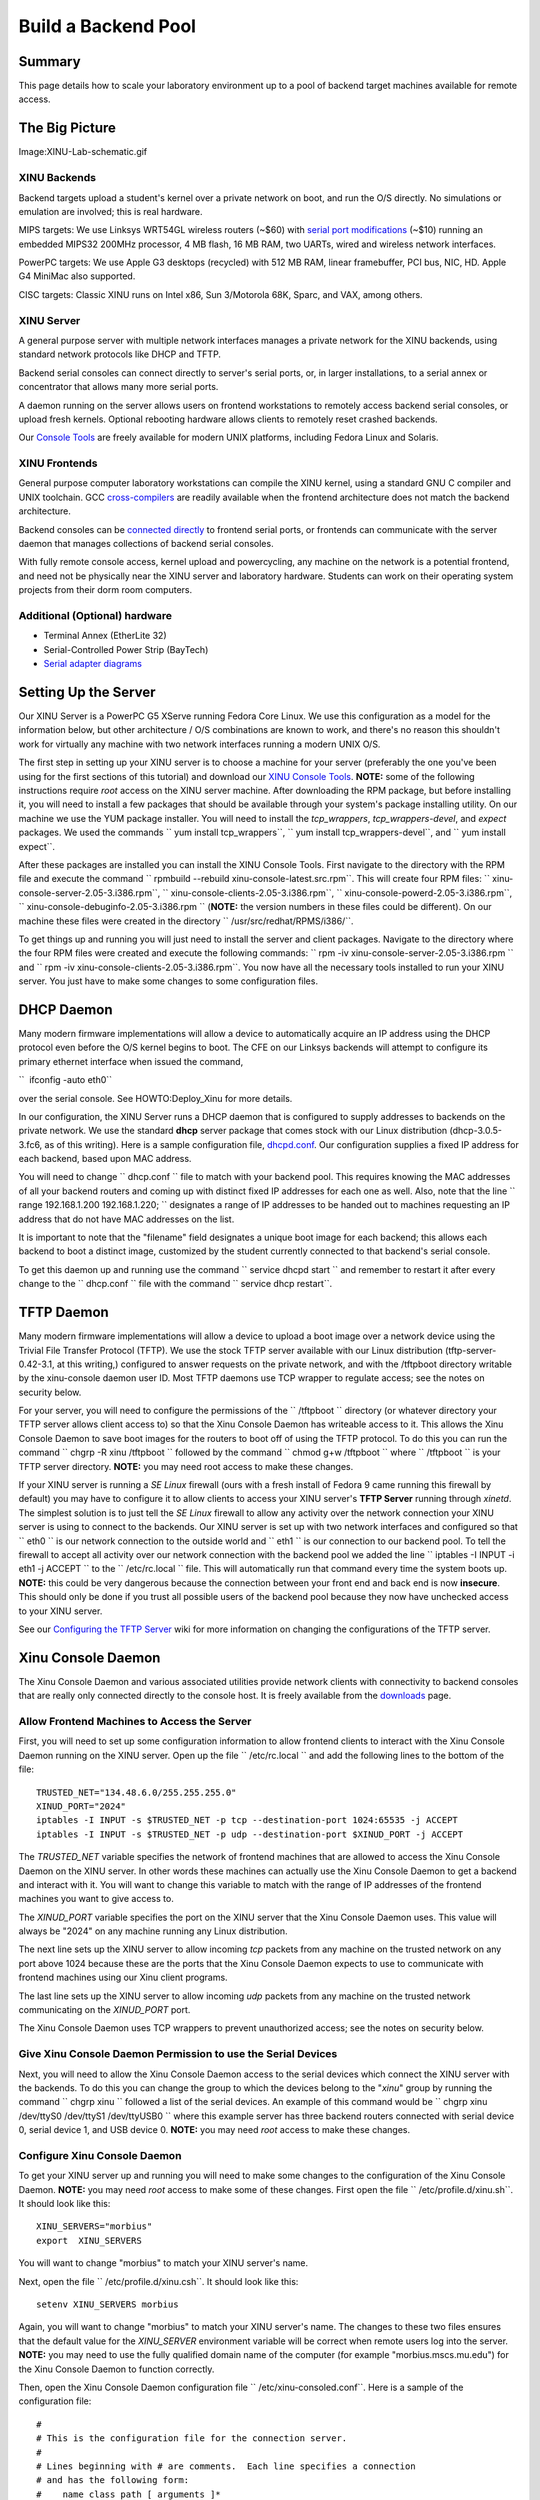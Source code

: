 Build a Backend Pool
====================

Summary
-------

This page details how to scale your laboratory environment up to a pool
of backend target machines available for remote access.

The Big Picture
---------------

Image:XINU-Lab-schematic.gif

XINU Backends
~~~~~~~~~~~~~

Backend targets upload a student's kernel over a private network on
boot, and run the O/S directly. No simulations or emulation are
involved; this is real hardware.

MIPS targets: We use Linksys WRT54GL wireless routers (~$60) with
`serial port modifications <HOWTO:Modify_the_Linksys_hardware>`__ (~$10)
running an embedded MIPS32 200MHz processor, 4 MB flash, 16 MB RAM, two
UARTs, wired and wireless network interfaces.

PowerPC targets: We use Apple G3 desktops (recycled) with 512 MB RAM,
linear framebuffer, PCI bus, NIC, HD. Apple G4 MiniMac also supported.

CISC targets: Classic XINU runs on Intel x86, Sun 3/Motorola 68K, Sparc,
and VAX, among others.

XINU Server
~~~~~~~~~~~

A general purpose server with multiple network interfaces manages a
private network for the XINU backends, using standard network protocols
like DHCP and TFTP.

Backend serial consoles can connect directly to server's serial ports,
or, in larger installations, to a serial annex or concentrator that
allows many more serial ports.

A daemon running on the server allows users on frontend workstations to
remotely access backend serial consoles, or upload fresh kernels.
Optional rebooting hardware allows clients to remotely reset crashed
backends.

Our `Console Tools <Console Tools>`__ are freely available for modern
UNIX platforms, including Fedora Linux and Solaris.

XINU Frontends
~~~~~~~~~~~~~~

General purpose computer laboratory workstations can compile the XINU
kernel, using a standard GNU C compiler and UNIX toolchain. GCC
`cross-compilers <HOWTO:Build_and_Deploy_XINU>`__ are readily available
when the frontend architecture does not match the backend architecture.

Backend consoles can be `connected
directly <HOWTO:Connect_to_a_modified_router>`__ to frontend serial
ports, or frontends can communicate with the server daemon that manages
collections of backend serial consoles.

With fully remote console access, kernel upload and powercycling, any
machine on the network is a potential frontend, and need not be
physically near the XINU server and laboratory hardware. Students can
work on their operating system projects from their dorm room computers.

Additional (Optional) hardware
~~~~~~~~~~~~~~~~~~~~~~~~~~~~~~

-  Terminal Annex (EtherLite 32)
-  Serial-Controlled Power Strip (BayTech)
-  `Serial adapter diagrams <Serial adapter diagrams>`__

Setting Up the Server
---------------------

Our XINU Server is a PowerPC G5 XServe running Fedora Core Linux. We use
this configuration as a model for the information below, but other
architecture / O/S combinations are known to work, and there's no reason
this shouldn't work for virtually any machine with two network
interfaces running a modern UNIX O/S.

The first step in setting up your XINU server is to choose a machine for
your server (preferably the one you've been using for the first sections
of this tutorial) and download our `XINU Console
Tools <Downloads#Xinu_Console_Tools>`__. **NOTE:** some of the following
instructions require *root* access on the XINU server machine. After
downloading the RPM package, but before installing it, you will need to
install a few packages that should be available through your system's
package installing utility. On our machine we use the YUM package
installer. You will need to install the *tcp\_wrappers*,
*tcp\_wrappers-devel*, and *expect* packages. We used the commands
`` yum install tcp_wrappers``, `` yum install tcp_wrappers-devel``, and
`` yum install expect``.

After these packages are installed you can install the XINU Console
Tools. First navigate to the directory with the RPM file and execute the
command `` rpmbuild --rebuild xinu-console-latest.src.rpm``. This will
create four RPM files: `` xinu-console-server-2.05-3.i386.rpm``,
`` xinu-console-clients-2.05-3.i386.rpm``,
`` xinu-console-powerd-2.05-3.i386.rpm``,
`` xinu-console-debuginfo-2.05-3.i386.rpm `` (**NOTE:** the version
numbers in these files could be different). On our machine these files
were created in the directory `` /usr/src/redhat/RPMS/i386/``.

To get things up and running you will just need to install the server
and client packages. Navigate to the directory where the four RPM files
were created and execute the following commands:
`` rpm -iv xinu-console-server-2.05-3.i386.rpm `` and
`` rpm -iv xinu-console-clients-2.05-3.i386.rpm``. You now have all the
necessary tools installed to run your XINU server. You just have to make
some changes to some configuration files.

DHCP Daemon
-----------

Many modern firmware implementations will allow a device to
automatically acquire an IP address using the DHCP protocol even before
the O/S kernel begins to boot. The CFE on our Linksys backends will
attempt to configure its primary ethernet interface when issued the
command,

``  ifconfig -auto eth0``

over the serial console. See HOWTO:Deploy_Xinu for more details.

In our configuration, the XINU Server runs a DHCP daemon that is
configured to supply addresses to backends on the private network. We
use the standard **dhcp** server package that comes stock with our Linux
distribution (dhcp-3.0.5-3.fc6, as of this writing). Here is a sample
configuration file,
`dhcpd.conf <http://www.mscs.mu.edu/~brylow/xinu/Morbius-dhcpd.conf>`__.
Our configuration supplies a fixed IP address for each backend, based
upon MAC address.

You will need to change `` dhcp.conf `` file to match with your backend
pool. This requires knowing the MAC addresses of all your backend
routers and coming up with distinct fixed IP addresses for each one as
well. Also, note that the line `` range 192.168.1.200 192.168.1.220; ``
designates a range of IP addresses to be handed out to machines
requesting an IP address that do not have MAC addresses on the list.

It is important to note that the "filename" field designates a unique
boot image for each backend; this allows each backend to boot a distinct
image, customized by the student currently connected to that backend's
serial console.

To get this daemon up and running use the command
`` service dhcpd start `` and remember to restart it after every change
to the `` dhcp.conf `` file with the command `` service dhcp restart``.

TFTP Daemon
-----------

Many modern firmware implementations will allow a device to upload a
boot image over a network device using the Trivial File Transfer
Protocol (TFTP). We use the stock TFTP server available with our Linux
distribution (tftp-server-0.42-3.1, at this writing,) configured to
answer requests on the private network, and with the /tftpboot directory
writable by the xinu-console daemon user ID. Most TFTP daemons use TCP
wrapper to regulate access; see the notes on security below.

For your server, you will need to configure the permissions of the
`` /tftpboot `` directory (or whatever directory your TFTP server allows
client access to) so that the Xinu Console Daemon has writeable access
to it. This allows the Xinu Console Daemon to save boot images for the
routers to boot off of using the TFTP protocol. To do this you can run
the command `` chgrp -R xinu /tftpboot `` followed by the command
`` chmod g+w /tftpboot `` where `` /tftpboot `` is your TFTP server
directory. **NOTE:** you may need root access to make these changes.

If your XINU server is running a *SE Linux* firewall (ours with a fresh
install of Fedora 9 came running this firewall by default) you may have
to configure it to allow clients to access your XINU server's **TFTP
Server** running through *xinetd*. The simplest solution is to just tell
the *SE Linux* firewall to allow any activity over the network
connection your XINU server is using to connect to the backends. Our
XINU server is set up with two network interfaces and configured so that
`` eth0 `` is our network connection to the outside world and `` eth1 ``
is our connection to our backend pool. To tell the firewall to accept
all activity over our network connection with the backend pool we added
the line `` iptables -I INPUT -i eth1 -j ACCEPT `` to the
`` /etc/rc.local `` file. This will automatically run that command every
time the system boots up. **NOTE:** this could be very dangerous because
the connection between your front end and back end is now **insecure**.
This should only be done if you trust all possible users of the backend
pool because they now have unchecked access to your XINU server.

See our `Configuring the TFTP
Server <HOWTO:Deploy_Xinu#Configuring_the_TFTP_Server>`__ wiki for more
information on changing the configurations of the TFTP server.

Xinu Console Daemon
-------------------

The Xinu Console Daemon and various associated utilities provide network
clients with connectivity to backend consoles that are really only
connected directly to the console host. It is freely available from the
`downloads <downloads#Xinu_Console_Tools>`__ page.

Allow Frontend Machines to Access the Server
~~~~~~~~~~~~~~~~~~~~~~~~~~~~~~~~~~~~~~~~~~~~

First, you will need to set up some configuration information to allow
frontend clients to interact with the Xinu Console Daemon running on the
XINU server. Open up the file `` /etc/rc.local `` and add the following
lines to the bottom of the file:

::

    TRUSTED_NET="134.48.6.0/255.255.255.0"
    XINUD_PORT="2024"
    iptables -I INPUT -s $TRUSTED_NET -p tcp --destination-port 1024:65535 -j ACCEPT
    iptables -I INPUT -s $TRUSTED_NET -p udp --destination-port $XINUD_PORT -j ACCEPT

The *TRUSTED\_NET* variable specifies the network of frontend machines
that are allowed to access the Xinu Console Daemon on the XINU server.
In other words these machines can actually use the Xinu Console Daemon
to get a backend and interact with it. You will want to change this
variable to match with the range of IP addresses of the frontend
machines you want to give access to.

The *XINUD\_PORT* variable specifies the port on the XINU server that
the Xinu Console Daemon uses. This value will always be "2024" on any
machine running any Linux distribution.

The next line sets up the XINU server to allow incoming *tcp* packets
from any machine on the trusted network on any port above 1024 because
these are the ports that the Xinu Console Daemon expects to use to
communicate with frontend machines using our Xinu client programs.

The last line sets up the XINU server to allow incoming *udp* packets
from any machine on the trusted network communicating on the
*XINUD\_PORT* port.

The Xinu Console Daemon uses TCP wrappers to prevent unauthorized
access; see the notes on security below.

Give Xinu Console Daemon Permission to use the Serial Devices
~~~~~~~~~~~~~~~~~~~~~~~~~~~~~~~~~~~~~~~~~~~~~~~~~~~~~~~~~~~~~

Next, you will need to allow the Xinu Console Daemon access to the
serial devices which connect the XINU server with the backends. To do
this you can change the group to which the devices belong to the
"*xinu*\ " group by running the command `` chgrp xinu `` followed a list
of the serial devices. An example of this command would be
`` chgrp xinu /dev/ttyS0 /dev/ttyS1 /dev/ttyUSB0 `` where this example
server has three backend routers connected with serial device 0, serial
device 1, and USB device 0. **NOTE:** you may need *root* access to make
these changes.

Configure Xinu Console Daemon
~~~~~~~~~~~~~~~~~~~~~~~~~~~~~

To get your XINU server up and running you will need to make some
changes to the configuration of the Xinu Console Daemon. **NOTE:** you
may need *root* access to make some of these changes. First open the
file `` /etc/profile.d/xinu.sh``. It should look like this:

::

    XINU_SERVERS="morbius"
    export  XINU_SERVERS

You will want to change "morbius" to match your XINU server's name.

Next, open the file `` /etc/profile.d/xinu.csh``. It should look like
this:

::

    setenv XINU_SERVERS morbius

Again, you will want to change "morbius" to match your XINU server's
name. The changes to these two files ensures that the default value for
the *XINU\_SERVER* environment variable will be correct when remote
users log into the server. **NOTE:** you may need to use the fully
qualified domain name of the computer (for example
"morbius.mscs.mu.edu") for the Xinu Console Daemon to function
correctly.

Then, open the Xinu Console Daemon configuration file
`` /etc/xinu-consoled.conf``. Here is a sample of the configuration
file:

::

    #
    # This is the configuration file for the connection server.
    #
    # Lines beginning with # are comments.  Each line specifies a connection
    # and has the following form:
    #    name class path [ arguments ]*
    #
    # where
    #       name:           name of connection
    #       class:          the class of the connection
    #       path:           program to run when connection made
    #       arguments:      arguments to the program
    #
    # Each connection should be listed on a separate line
    #
    #-------------------------- Connections ------------------------------

    hostname:
    #---------------------------------------------------------------------

    router1 mips /usr/sbin/tty-connect -r 115200 /dev/ttyS0
    router1-dl DOWNLOAD   /usr/sbin/cp-download /tftpboot/router1.boot
    router1-pc POWERCYCLE /usr/bin/xinu-power r01
    router1-pf POWEROFF   /usr/bin/xinu-power d01
    router1-pn POWERON    /usr/bin/xinu-power u01


    router2 mips /usr/sbin/tty-connect -r 115200 /dev/ttyS1
    router2-dl DOWNLOAD   /usr/sbin/cp-download /tftpboot/router2.boot
    router2-pc POWERCYCLE /bin/echo "Turn off the router, then turn it on"
    router2-pf POWEROFF   /bin/echo "Turn off the router"
    router2-pn POWERON    /bin/echo "Turn on the router"

The line `` hostname: `` will need to contain your XINU server's name.
Following that line will be groups of configuration information for each
of the backends connected to your XINU server.

The first line of each entry contains the name of the backend, the
architecture it runs on, and the command (along with its arguments) for
the server to run in order to connect to the backend. So the line
`` router1 mips /usr/sbin/tty-connect -r 115200 /dev/ttyS0 `` tells the
Xinu Console Daemon that there is a router called "*router1*\ " that
runs a MIPS processor and that to connect to the backend router the
daemon should use `` tty-connect `` with a baudrate of 115200 on serial
device `` /dev/ttyS0``. So, when creating your own configuration file
you will want to edit the first line of each entry to reflect the name
of each of your backend routers and the serial device connecting it to
your XINU server. The other parts of the line should already be correct
and should not have to be changed for any of your backend routers.

The second line of each entry contains the information regarding what
actions the server needs to perform to download the specific boot image
for that backend router. So the line
`` router1-dl DOWNLOAD   /usr/sbin/cp-download /tftpboot/router1.boot ``
tells the Xinu Console Daemon that the *DOWNLOAD* command for
"*router1*\ " will run the program `` /usr/sbin/cp-download `` which
will take a user specified file on the frontend machine (usually their
`` xinu.boot `` file) and copy it into the XINU server's `` /tftpboot ``
directory as the file `` router1.boot``. This lets a student create
their own modified `` xinu.boot `` image and then, when the server
designates a backend for them to use, the Xinu Console Daemon will copy
their boot image onto the server with the specific name of the boot
image that will always run on that given backend. For your server you
will want to edit the second line of each entry so that the name of the
connection and the name of the boot image matches the name of that
backend router by changing `` router1-dl `` to `` [backend name]-dl ``
and by changing `` /tftpboot/router1.boot `` to
`` /tftpboot/[backend name].boot``.

The third, fourth, and fifth lines of each entry contain information
regarding what actions the server needs to perform to powercycle, power
off, and power on each router. However, without special hardware to
control the power of the backend pool (such as a Serial-Controlled Power
Strip) and special software like our Xinu Power Daemon to oversee the
use of that hardware these lines will be useless. If you have a more
advanced setup with a way to power on and off the backends remotely,
then these lines are where you specify the commands used by the Xinu
Console Daemon and Xinu Power Daemon to perform those actions. For more
information on setting this up, check out our `Xinu Power
Daemon <Xinu Power Daemon>`__ wiki. If you are not using any special
power control hardware then the user will be responsible for turning on
and off the routers by hand.

The Client
----------

This XINU server setup allows for frontend client machines to connect to
and run their own Xinu boot images on backends that are really only
connected to the XINU server. First, you will need to make sure that
each frontend machine has downloaded and installed the `Xinu Console
Tools <Downloads#Xinu_Console_Tools>`__ client package and that the IP
address of the frontend machine is in the *trusted network* set up in
the XINU server's `` /etc/rc.local `` file. Also, you will have to make
the same changes to the `` /etc/profile.d/xinu.sh `` and
`` /etc/profile.d/xinu.csh `` files that you made in the previous steps.
That means changing the *XINU\_SERVERS* variable in each file to match
with your XINU server's name.

Console Access
~~~~~~~~~~~~~~

Clients use the `` xinu-console `` program to connect their frontend
machines to backend routers through the XINU server running the Xinu
Console Daemon. To run this program just execute the following command:
`` xinu-console``. You may also pass as an argument to this program the
name of the specific backend you wish to connect to. Once the Xinu
Console Daemon has handed the frontend machine a backend to work on and
used **tty-connect** to establish a serial connection, the user can use
the `` xinu-console `` program to interact with the backend by using
some built-in commands and also by sending characters over the serial
connection by just typing on the keyboard. Here is the *help* output for
the built-in commands:

::

    h, ?    : help message
    b       : send break
    c       : continue session
    z       : suspend
    d       : download image
    p       : powercycle backend
    n       : power on backend
    f       : power off backend
    s       : spawn a program
    x       : quit and leave power on
    q       : quit and power down

Notice the key words "*download*\ ", "*powercycle*\ ", "*power on*\ ",
and "*power off*\ " and how they match up with the commands listed in
the Xinu Console Daemon configuration file `` xinu-consoled.conf``.
Built-in xinu-console commands with these key words in them will call
the associated program listed in the Xinu Console Daemon configuration
file for that specific backend. To use these commands first the user
will have to enter *command mode* by pressing Ctrl+Space. The user
should see the words `` (command-mode)``, letting them know that the
next character they enter will be interpreted by the xinu-console
program as a built-in command and not as just another character to send
across the serial connection to the backend. To quit out of the
`` xinu-console `` program, enter command mode and then type either "x"
or "q".

Mips-Console Wrapper Script
~~~~~~~~~~~~~~~~~~~~~~~~~~~

So, though it is entirely possible to just use the `` xinu-console ``
program to connect to a backend and manually send it all the commands to
boot XINU, it includes a lot of repetitive actions. So we have included
a script for automating the process of booting XINU on a MIPS backend
(like our LinkSys routers). This is our `` mips-console `` wrapper
script located in the file `` /usr/bin/mips-console``. Here is a copy of
the `mips-console file <mips-console>`__. In order to get this script to
run with your XINU server you will need to modify the top line
`` set ip 192.168.1.2 `` to match the IP address of the network
interface your XINU server uses to connect with your backend pool.

Once this change is complete, frontend users can navigate to the
directory that contains their `` xinu.boot `` image and simply run the
command `` mips-console `` to receive, connect to, and boot their own
modified XINU image on a backend router from the pool using the
completely automated script. It will automatically hand out a backend
router to the user from the pool and then download their `` xinu.boot ``
image to the XINU server's `` /tftpboot `` directory under the
appropriate name for the specific backend router. Then it will run that
backend's *powercycle* command and send breaks to get to the *CFE*
prompt. **NOTE:** if you do not have a hardware rebooter that can be
used to remotely turn off and on the backend, then the frontend user
will have to manually restart the router at this step. Next it will
automatically configure the backend's IP address using the XINU server's
**DHCP Server Daemon** and then boot off of the backend's specific boot
image located in the `` /tftpboot `` directory on the XINU server which
should now be the same image that the frontend user developed.

Category:HOWTO
